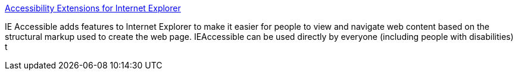 :jbake-type: post
:jbake-status: published
:jbake-title: Accessibility Extensions for Internet Explorer
:jbake-tags: html,webdesign,_mois_août,_année_2004
:jbake-date: 2004-08-23
:jbake-depth: ../
:jbake-uri: shaarli/1093265473000.adoc
:jbake-source: https://nicolas-delsaux.hd.free.fr/Shaarli?searchterm=http%3A%2F%2Fcita.rehab.uiuc.edu%2Fsoftware%2Fieaccessible%2Findex.html&searchtags=html+webdesign+_mois_ao%C3%BBt+_ann%C3%A9e_2004
:jbake-style: shaarli

http://cita.rehab.uiuc.edu/software/ieaccessible/index.html[Accessibility Extensions for Internet Explorer]

IE Accessible adds features to Internet Explorer to make it easier for people to view and navigate web content based on the structural markup used to create the web page. IEAccessible can be used directly by everyone (including people with disabilities) t
